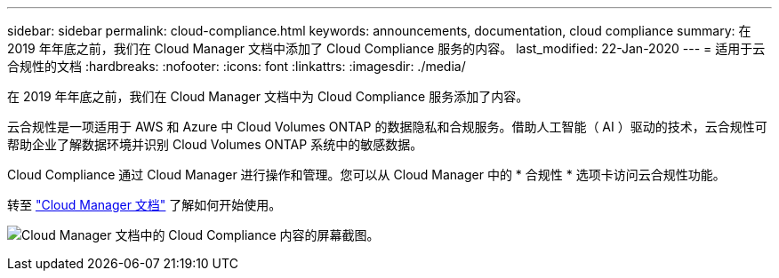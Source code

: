 ---
sidebar: sidebar 
permalink: cloud-compliance.html 
keywords: announcements, documentation, cloud compliance 
summary: 在 2019 年年底之前，我们在 Cloud Manager 文档中添加了 Cloud Compliance 服务的内容。 
last_modified: 22-Jan-2020 
---
= 适用于云合规性的文档
:hardbreaks:
:nofooter: 
:icons: font
:linkattrs: 
:imagesdir: ./media/


[role="lead"]
在 2019 年年底之前，我们在 Cloud Manager 文档中为 Cloud Compliance 服务添加了内容。

云合规性是一项适用于 AWS 和 Azure 中 Cloud Volumes ONTAP 的数据隐私和合规服务。借助人工智能（ AI ）驱动的技术，云合规性可帮助企业了解数据环境并识别 Cloud Volumes ONTAP 系统中的敏感数据。

Cloud Compliance 通过 Cloud Manager 进行操作和管理。您可以从 Cloud Manager 中的 * 合规性 * 选项卡访问云合规性功能。

转至 https://docs.netapp.com/us-en/occm/concept_cloud_compliance.html["Cloud Manager 文档"] 了解如何开始使用。

image:cloud-compliance.gif["Cloud Manager 文档中的 Cloud Compliance 内容的屏幕截图"]。
